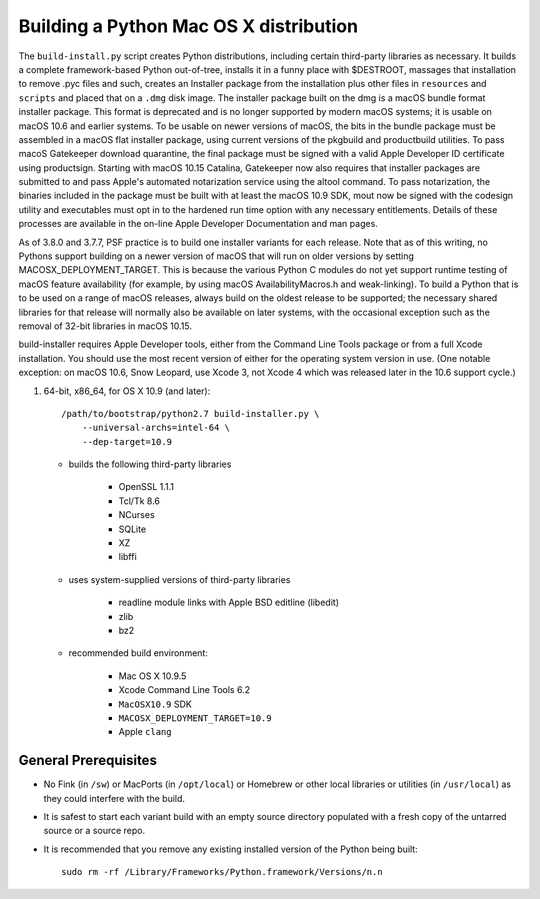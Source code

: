 Building a Python Mac OS X distribution
=======================================

The ``build-install.py`` script creates Python distributions, including
certain third-party libraries as necessary.  It builds a complete
framework-based Python out-of-tree, installs it in a funny place with
$DESTROOT, massages that installation to remove .pyc files and such, creates
an Installer package from the installation plus other files in ``resources``
and ``scripts`` and placed that on a ``.dmg`` disk image.
The installer package built on the dmg is a macOS bundle format installer
package. This format is deprecated and is no longer supported by modern
macOS systems; it is usable on macOS 10.6 and earlier systems.
To be usable on newer versions of macOS, the bits in the bundle package
must be assembled in a macOS flat installer package, using current
versions of the pkgbuild and productbuild utilities. To pass macoS
Gatekeeper download quarantine, the final package must be signed
with a valid Apple Developer ID certificate using productsign.
Starting with macOS 10.15 Catalina, Gatekeeper now also requires
that installer packages are submitted to and pass Apple's automated
notarization service using the altool command.  To pass notarization,
the binaries included in the package must be built with at least
the macOS 10.9 SDK, mout now be signed with the codesign utility
and executables must opt in to the hardened run time option with
any necessary entitlements.  Details of these processes are
available in the on-line Apple Developer Documentation and man pages.

As of 3.8.0 and 3.7.7, PSF practice is to build one installer variants
for each release.  Note that as of this writing, no Pythons support
building on a newer version of macOS that will run on older versions
by setting MACOSX_DEPLOYMENT_TARGET. This is because the various
Python C modules do not yet support runtime testing of macOS
feature availability (for example, by using macOS AvailabilityMacros.h
and weak-linking).  To build a Python that is to be used on a
range of macOS releases, always build on the oldest release to be
supported; the necessary shared libraries for that release will
normally also be available on later systems, with the occasional
exception such as the removal of 32-bit libraries in macOS 10.15.

build-installer requires Apple Developer tools, either from the
Command Line Tools package or from a full Xcode installation.
You should use the most recent version of either for the operating
system version in use.  (One notable exception: on macOS 10.6,
Snow Leopard, use Xcode 3, not Xcode 4 which was released later
in the 10.6 support cycle.)

1.  64-bit, x86_64, for OS X 10.9 (and later)::

        /path/to/bootstrap/python2.7 build-installer.py \
            --universal-archs=intel-64 \
            --dep-target=10.9

    - builds the following third-party libraries

        * OpenSSL 1.1.1
        * Tcl/Tk 8.6
        * NCurses
        * SQLite
        * XZ
        * libffi

    - uses system-supplied versions of third-party libraries

        * readline module links with Apple BSD editline (libedit)
        * zlib
        * bz2

    - recommended build environment:

        * Mac OS X 10.9.5
        * Xcode Command Line Tools 6.2
        * ``MacOSX10.9`` SDK
        * ``MACOSX_DEPLOYMENT_TARGET=10.9``
        * Apple ``clang``


General Prerequisites
---------------------

* No Fink (in ``/sw``) or MacPorts (in ``/opt/local``) or Homebrew or
  other local libraries or utilities (in ``/usr/local``) as they could
  interfere with the build.

* It is safest to start each variant build with an empty source directory
  populated with a fresh copy of the untarred source or a source repo.

* It is recommended that you remove any existing installed version of the
  Python being built::

      sudo rm -rf /Library/Frameworks/Python.framework/Versions/n.n

